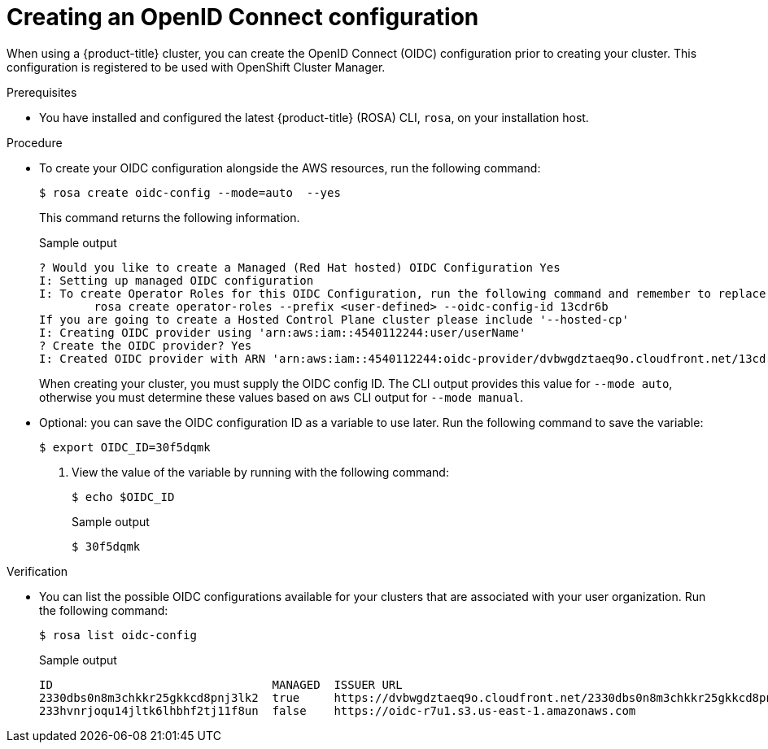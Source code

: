 // Module included in the following assemblies:
//
// * rosa_architecture/rosa-oidc-overview.adoc
// * rosa_architecture/rosa-sts-about-iam-resources.adoc
// * rosa_hcp/rosa-hcp-sts-creating-a-cluster-quickly.adoc
// * rosa_install_access_delete_clusters/rosa-sts-creating-a-cluster-quickly.adoc
// * rosa_install_access_delete_clusters/rosa-sts-creating-a-cluster-with-customizations.adoc

ifeval::["{context}" == "rosa-hcp-sts-creating-a-cluster-quickly"]
:rosa-hcp:
endif::[]

:_mod-docs-content-type: PROCEDURE
[id="rosa-sts-byo-oidc_{context}"]
= Creating an OpenID Connect configuration

When using a
ifdef::rosa-hcp[]
{hcp-title} cluster, you must
endif::rosa-hcp[]
ifndef::rosa-hcp[]
{product-title} cluster, you can
endif::rosa-hcp[]
create the OpenID Connect (OIDC) configuration prior to creating your cluster. This configuration is registered to be used with OpenShift Cluster Manager.

.Prerequisites

ifdef::rosa-hcp[]
* You have completed the AWS prerequisites for {hcp-title}.
endif::rosa-hcp[]
ifdef::rosa-hcp[]
* You have completed the AWS prerequisites for {product-title}.
endif::rosa-hcp[]
* You have installed and configured the latest {product-title} (ROSA) CLI, `rosa`, on your installation host.

.Procedure

* To create your OIDC configuration alongside the AWS resources, run the following command:
+
[source,terminal]
----
$ rosa create oidc-config --mode=auto  --yes
----
+
This command returns the following information.
+
.Sample output
+
[source,terminal]
----
? Would you like to create a Managed (Red Hat hosted) OIDC Configuration Yes
I: Setting up managed OIDC configuration
I: To create Operator Roles for this OIDC Configuration, run the following command and remember to replace <user-defined> with a prefix of your choice:
	rosa create operator-roles --prefix <user-defined> --oidc-config-id 13cdr6b
If you are going to create a Hosted Control Plane cluster please include '--hosted-cp'
I: Creating OIDC provider using 'arn:aws:iam::4540112244:user/userName'
? Create the OIDC provider? Yes
I: Created OIDC provider with ARN 'arn:aws:iam::4540112244:oidc-provider/dvbwgdztaeq9o.cloudfront.net/13cdr6b'
----
+
When creating your cluster, you must supply the OIDC config ID. The CLI output provides this value for `--mode auto`, otherwise you must determine these values based on `aws` CLI output for `--mode manual`.

* Optional: you can save the OIDC configuration ID as a variable to use later. Run the following command to save the variable:
+
[source,terminal]
----
$ export OIDC_ID=30f5dqmk
----

. View the value of the variable by running with the following command:
+
[source,terminal]
----
$ echo $OIDC_ID
----
+
.Sample output
+
[source,terminal]
----
$ 30f5dqmk
----

.Verification

* You can list the possible OIDC configurations available for your clusters that are associated with your user organization. Run the following command:
+
[source,terminal]
----
$ rosa list oidc-config
----
+
.Sample output
+
[source,terminal]
----
ID                                MANAGED  ISSUER URL                                                             SECRET ARN
2330dbs0n8m3chkkr25gkkcd8pnj3lk2  true     https://dvbwgdztaeq9o.cloudfront.net/2330dbs0n8m3chkkr25gkkcd8pnj3lk2
233hvnrjoqu14jltk6lhbhf2tj11f8un  false    https://oidc-r7u1.s3.us-east-1.amazonaws.com                           aws:secretsmanager:us-east-1:242819244:secret:rosa-private-key-oidc-r7u1-tM3MDN

----
